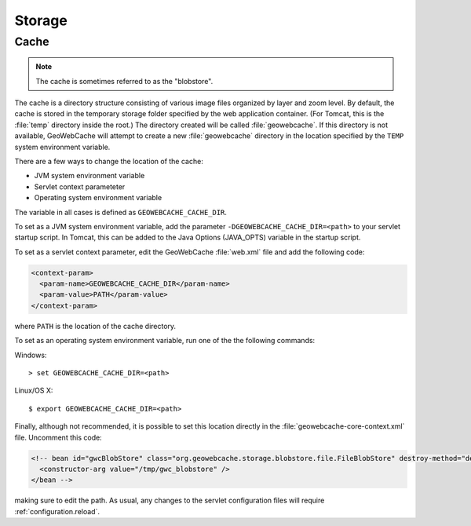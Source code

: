 .. _configuration.storage:

Storage
=======

Cache
-----

.. note:: The cache is sometimes referred to as the "blobstore".

The cache is a directory structure consisting of various image files organized by layer and zoom level.  By default, the cache is stored in the temporary storage folder specified by the web application container.  (For Tomcat, this is the :file:`temp` directory inside the root.)   The directory created will be called :file:`geowebcache`.  If this directory is not available, GeoWebCache will attempt to create a new :file:`geowebcache` directory in the location specified by the ``TEMP`` system environment variable.

There are a few ways to change the location of the cache:

* JVM system environment variable
* Servlet context parameteter
* Operating system environment variable

The variable in all cases is defined as ``GEOWEBCACHE_CACHE_DIR``.

To set as a JVM system environment variable, add the parameter ``-DGEOWEBCACHE_CACHE_DIR=<path>`` to your servlet startup script.  In Tomcat, this can be added to the Java Options (JAVA_OPTS) variable in the startup script.

To set as a servlet context parameter, edit the GeoWebCache :file:`web.xml` file and add the following code:

.. code-block:: xml

   <context-param>
     <param-name>GEOWEBCACHE_CACHE_DIR</param-name>
     <param-value>PATH</param-value>
   </context-param>

where ``PATH`` is the location of the cache directory.

To set as an operating system environment variable, run one of the the following commands:

Windows::

  > set GEOWEBCACHE_CACHE_DIR=<path>

Linux/OS X::

  $ export GEOWEBCACHE_CACHE_DIR=<path>

Finally, although not recommended, it is possible to set this location directly in the :file:`geowebcache-core-context.xml` file.  Uncomment this code:

.. code-block:: xml

   <!-- bean id="gwcBlobStore" class="org.geowebcache.storage.blobstore.file.FileBlobStore" destroy-method="destroy">
     <constructor-arg value="/tmp/gwc_blobstore" />
   </bean -->

making sure to edit the path.  As usual, any changes to the servlet configuration files will require :ref:`configuration.reload`.
